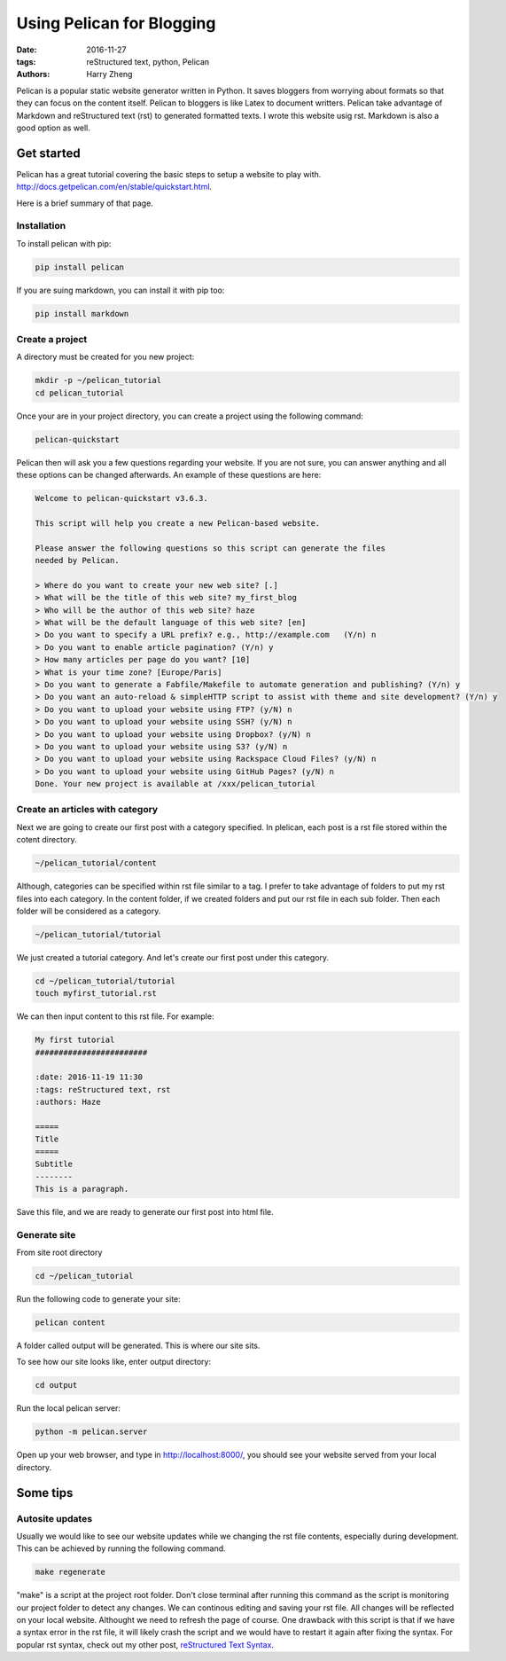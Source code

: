 Using Pelican for Blogging
##########################

:date: 2016-11-27
:tags: reStructured text, python, Pelican
:authors: Harry Zheng




Pelican is a popular static website generator written in Python. It saves bloggers from worrying about formats so that they can focus on the content itself. Pelican to bloggers is like Latex to document writters. Pelican take advantage of Markdown and reStructured text (rst) to generated formatted texts. I wrote this website usig rst. Markdown is also a good option as well. 



Get started 
===========
Pelican has a great tutorial covering the basic steps to setup a website to play with. 
http://docs.getpelican.com/en/stable/quickstart.html.

Here is a brief summary of that page.

Installation
------------

To install pelican with pip:

.. code-block:: python

	pip install pelican

If you are suing markdown, you can install it with pip too:

.. code-block:: python

	pip install markdown

Create a project
----------------
A directory must be created for you new project:

.. code-block:: guess
	
	mkdir -p ~/pelican_tutorial
	cd pelican_tutorial

Once your are in your project directory, you can create a project using the following command:

.. code-block:: guess

	pelican-quickstart

Pelican then will ask you a few questions regarding your website. If you are not sure, you can answer anything and all these options can be changed afterwards. An example of these questions are here:

.. code-block:: guess

	Welcome to pelican-quickstart v3.6.3.

	This script will help you create a new Pelican-based website.

	Please answer the following questions so this script can generate the files
	needed by Pelican.

	> Where do you want to create your new web site? [.] 
	> What will be the title of this web site? my_first_blog
	> Who will be the author of this web site? haze
	> What will be the default language of this web site? [en] 
	> Do you want to specify a URL prefix? e.g., http://example.com   (Y/n) n
	> Do you want to enable article pagination? (Y/n) y
	> How many articles per page do you want? [10] 
	> What is your time zone? [Europe/Paris] 
	> Do you want to generate a Fabfile/Makefile to automate generation and publishing? (Y/n) y
	> Do you want an auto-reload & simpleHTTP script to assist with theme and site development? (Y/n) y
	> Do you want to upload your website using FTP? (y/N) n
	> Do you want to upload your website using SSH? (y/N) n
	> Do you want to upload your website using Dropbox? (y/N) n
	> Do you want to upload your website using S3? (y/N) n
	> Do you want to upload your website using Rackspace Cloud Files? (y/N) n
	> Do you want to upload your website using GitHub Pages? (y/N) n
	Done. Your new project is available at /xxx/pelican_tutorial

Create an articles with category
--------------------------------
Next we are going to create our first post with a category specified. In plelican, each post is a rst file stored within the cotent directory. 

.. code-block:: guess

	~/pelican_tutorial/content

Although, categories can be specified within rst file similar to a tag. I prefer to take advantage of folders to put my rst files into each category. In the content folder, if we created folders and put our rst file in each sub folder. Then each folder will be considered as a category. 

.. code-block:: guess

	~/pelican_tutorial/tutorial

We just created a tutorial category. And let's create our first post under this category. 

.. code-block:: guess

	cd ~/pelican_tutorial/tutorial
	touch myfirst_tutorial.rst

We can then input content to this rst file. For example:

.. code-block:: guess

	My first tutorial
	########################

	:date: 2016-11-19 11:30
	:tags: reStructured text, rst
	:authors: Haze

	===== 
	Title 
	===== 
	Subtitle 
	-------- 
	This is a paragraph.

Save this file, and we are ready to generate our first post into html file.

Generate site
-------------
From site root directory

.. code-block:: guess

	cd ~/pelican_tutorial

Run the following code to generate your site:

.. code-block:: guess

	pelican content

A folder called output will be generated. This is where our site sits. 

To see how our site looks like, enter output directory:

.. code-block:: guess

	cd output

Run the local pelican server:

.. code-block:: guess

	python -m pelican.server

Open up your web browser, and type in http://localhost:8000/, you should see your website served from your local directory.

Some tips
=========

Autosite updates
----------------
Usually we would like to see our website updates while we changing the rst file contents, especially during development. This can be achieved by running the following command. 

.. code-block:: guess

	make regenerate

"make" is a script at the project root folder. Don't close terminal after running this command as the script is monitoring our project folder to detect any changes. We can continous editing and saving your rst file. All changes will be reflected on your local website. Althought we need to refresh the page of course. One drawback with this script is that if we have a syntax error in the rst file, it will likely crash the script and we would have to restart it again after fixing the syntax. For popular rst syntax, check out my other post, `reStructured Text Syntax <{filename}/reStructuredText/rst_syntax.rst>`_.






